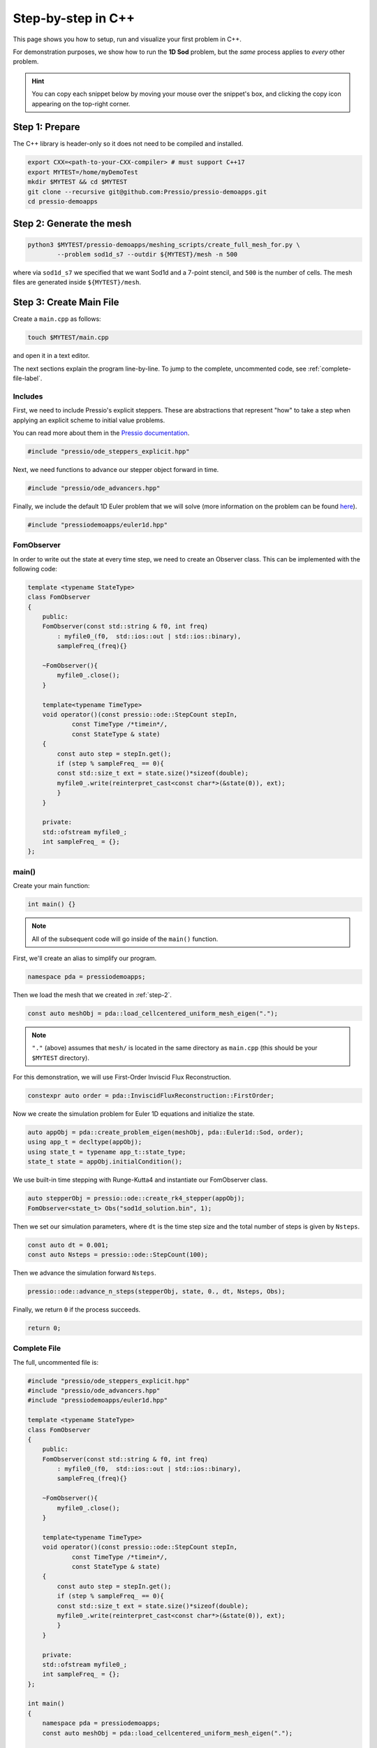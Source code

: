 Step-by-step in C++
===================

This page shows you how to setup, run and visualize your first problem in C++.

For demonstration purposes, we show how to run the **1D Sod** problem,
but the *same* process applies to *every* other problem.

.. Hint::
   You can copy each snippet below by moving your mouse over
   the snippet's box, and clicking the copy icon
   appearing on the top-right corner.

Step 1: Prepare
---------------

The C++ library is header-only so it does not need to be compiled and installed.

.. code-block:: shell

    export CXX=<path-to-your-CXX-compiler> # must support C++17
    export MYTEST=/home/myDemoTest
    mkdir $MYTEST && cd $MYTEST
    git clone --recursive git@github.com:Pressio/pressio-demoapps.git
    cd pressio-demoapps

.. _step-2:

Step 2: Generate the mesh
-------------------------

.. code-block:: shell

   python3 $MYTEST/pressio-demoapps/meshing_scripts/create_full_mesh_for.py \
           --problem sod1d_s7 --outdir ${MYTEST}/mesh -n 500

where via ``sod1d_s7`` we specified that we want Sod1d and
a 7-point stencil, and ``500`` is the number of cells.
The mesh files are generated inside ``${MYTEST}/mesh``.

Step 3: Create Main File
------------------------

Create a ``main.cpp`` as follows:

.. code-block:: shell

    touch $MYTEST/main.cpp

and open it in a text editor.

The next sections explain the program line-by-line. To jump to the complete, uncommented code,
see :ref:`complete-file-label`.

Includes
^^^^^^^^

First, we need to include Pressio's explicit steppers. These are abstractions that
represent "how" to take a step when applying an explicit scheme to initial value problems.

You can read more about them in the `Pressio documentation <https://pressio.github.io/pressio/components/ode_steppers_explicit.html>`_.

.. code-block:: cpp

    #include "pressio/ode_steppers_explicit.hpp"

Next, we need functions to advance our stepper object forward in time.

.. code-block:: cpp

    #include "pressio/ode_advancers.hpp"

Finally, we include the default 1D Euler problem that we will solve (more information on
the problem can be found `here <https://pressio.github.io/pressio-demoapps/euler_1d_sod.html>`_).

.. code-block:: cpp

    #include "pressiodemoapps/euler1d.hpp"

FomObserver
^^^^^^^^^^^

In order to write out the state at every time step, we need to create an Observer class. This can be implemented with the
following code:

.. code-block:: cpp

    template <typename StateType>
    class FomObserver
    {
        public:
        FomObserver(const std::string & f0, int freq)
            : myfile0_(f0,  std::ios::out | std::ios::binary),
            sampleFreq_(freq){}

        ~FomObserver(){
            myfile0_.close();
        }

        template<typename TimeType>
        void operator()(const pressio::ode::StepCount stepIn,
                const TimeType /*timein*/,
                const StateType & state)
        {
            const auto step = stepIn.get();
            if (step % sampleFreq_ == 0){
            const std::size_t ext = state.size()*sizeof(double);
            myfile0_.write(reinterpret_cast<const char*>(&state(0)), ext);
            }
        }

        private:
        std::ofstream myfile0_;
        int sampleFreq_ = {};
    };

main()
^^^^^^

Create your main function:

.. code-block:: cpp

    int main() {}

.. Note:: All of the subsequent code will go inside of the ``main()`` function.

First, we'll create an alias to simplify our program.

.. code-block:: cpp

    namespace pda = pressiodemoapps;

Then we load the mesh that we created in :ref:`step-2`.

.. code-block:: cpp

    const auto meshObj = pda::load_cellcentered_uniform_mesh_eigen(".");

.. Note:: ``"."`` (above) assumes that ``mesh/`` is located in the same directory as ``main.cpp`` (this should be your ``$MYTEST`` directory).

For this demonstration, we will use First-Order Inviscid Flux Reconstruction.

.. code-block:: cpp

    constexpr auto order = pda::InviscidFluxReconstruction::FirstOrder;

Now we create the simulation problem for Euler 1D equations and initialize the state.

.. code-block:: cpp

    auto appObj = pda::create_problem_eigen(meshObj, pda::Euler1d::Sod, order);
    using app_t = decltype(appObj);
    using state_t = typename app_t::state_type;
    state_t state = appObj.initialCondition();

We use built-in time stepping with Runge-Kutta4 and instantiate our FomObserver class.

.. code-block:: cpp

    auto stepperObj = pressio::ode::create_rk4_stepper(appObj);
    FomObserver<state_t> Obs("sod1d_solution.bin", 1);

Then we set our simulation parameters, where ``dt`` is the time step size and
the total number of steps is given by ``Nsteps``.

.. code-block:: cpp

    const auto dt = 0.001;
    const auto Nsteps = pressio::ode::StepCount(100);

Then we advance the simulation forward ``Nsteps``.

.. code-block:: cpp

    pressio::ode::advance_n_steps(stepperObj, state, 0., dt, Nsteps, Obs);

Finally, we return ``0`` if the process succeeds.

.. code-block:: cpp

    return 0;

.. _complete-file-label:

Complete File
^^^^^^^^^^^^^

The full, uncommented file is:

.. code-block:: cpp

    #include "pressio/ode_steppers_explicit.hpp"
    #include "pressio/ode_advancers.hpp"
    #include "pressiodemoapps/euler1d.hpp"

    template <typename StateType>
    class FomObserver
    {
        public:
        FomObserver(const std::string & f0, int freq)
            : myfile0_(f0,  std::ios::out | std::ios::binary),
            sampleFreq_(freq){}

        ~FomObserver(){
            myfile0_.close();
        }

        template<typename TimeType>
        void operator()(const pressio::ode::StepCount stepIn,
                const TimeType /*timein*/,
                const StateType & state)
        {
            const auto step = stepIn.get();
            if (step % sampleFreq_ == 0){
            const std::size_t ext = state.size()*sizeof(double);
            myfile0_.write(reinterpret_cast<const char*>(&state(0)), ext);
            }
        }

        private:
        std::ofstream myfile0_;
        int sampleFreq_ = {};
    };

    int main()
    {
        namespace pda = pressiodemoapps;
        const auto meshObj = pda::load_cellcentered_uniform_mesh_eigen(".");

        constexpr auto order = pda::InviscidFluxReconstruction::FirstOrder;

        auto appObj = pda::create_problem_eigen(meshObj, pda::Euler1d::Sod, order);
        using app_t = decltype(appObj);
        using state_t = typename app_t::state_type;
        state_t state = appObj.initialCondition();

        auto stepperObj = pressio::ode::create_rk4_stepper(appObj);
        FomObserver<state_t> Obs("sod1d_solution.bin", 1);

        const auto dt = 0.001;
        const auto Nsteps = pressio::ode::StepCount(100);
        pressio::ode::advance_n_steps(stepperObj, state, 0., dt, Nsteps, Obs);

        return 0;
    }

Step 4: Compile and Run
-----------------------

You can compile ``main.cpp`` either on the command line or using ``cmake``.

Command line
^^^^^^^^^^^^

.. code-block:: shell

    $CXX \
    -I $MYTEST/pressio-demoapps/include \
    -I $MYTEST/pressio-demoapps/tpls/eigen3 \
    -I $MYTEST/pressio-demoapps/tests_cpp/pressio/include \
    main.cpp -o main

CMake
^^^^^

Create a ``CMakeLists.txt`` file at the same level as ``main.cpp``:

.. code-block:: shell

    touch CMakeLists.txt

Then copy/paste the following into your ``CMakeLists.txt`` file.

.. code-block:: cmake

    cmake_minimum_required(VERSION 3.10)
    project(PressioCppDemo)

    set(CMAKE_CXX_STANDARD 17)
    set(CMAKE_CXX_STANDARD_REQUIRED ON)

    include_directories("${MYTEST}/pressio-demoapps/include")
    include_directories("${MYTEST}/pressio-demoapps/tpls/eigen3")
    include_directories("${MYTEST}/pressio-demoapps/tests_cpp/pressio/include")

    add_executable(main main.cpp)

From your ``${MYTEST}`` directory, run:

.. code-block:: shell

    cmake .
    make

Running
^^^^^^^

Once you have compiled your code, you will have a new ``main`` executable in ``$MYTEST``.
To execute it, simply run:

.. code-block:: shell

    ./main

Step 5: Visualize Results
-------------------------

Running ``main`` will produce a binary file ``sod1d_solution.bin`` that holds the state
at every timestep.

To visualize the results, you can use the following steps.

1. Create a Python file in the ``$MYTEST`` directory. For example:

.. code-block:: shell

    touch visualize_state.py

2. Copy/paste the code below into ``visualize_state.py``.

.. note:: You may have to specify the paths to ``info.data`` and ``coordinates.dat`` (which are in the the ``mesh`` directory that you generated in :ref:`step-2`).

.. code-block:: python

    #!/usr/bin/env python3

    import matplotlib.pyplot as plt
    from matplotlib import cm
    import numpy as np
    from numpy import linalg as LA
    import re

    def extractN(ns):
    reg = re.compile(r''+ns+'.+')
    file1 = open('mesh/info.dat', 'r')
    strings = re.search(reg, file1.read())
    file1.close()
    assert(strings)
    return int(strings.group().split()[1])

    ##########################
    if __name__== "__main__":
    ##########################
        nx = extractN('nx')
        print(nx)
        fomTotDofs = nx*3

        fomCoords = np.loadtxt('mesh/coordinates.dat', dtype=float)
        x_fom = fomCoords[:,1]

        fomTestD = np.fromfile("sod1d_solution.bin")
        nt = int(np.size(fomTestD)/fomTotDofs)
        print("fomTest: nt = ", nt)
        fomTestD = np.reshape(fomTestD, (nt, fomTotDofs))

        fig = plt.figure(1)
        rho0 = np.reshape(fomTestD[0,:], (nx, 3))[:,0]
        rho1 = np.reshape(fomTestD[int(nt/2),:], (nx, 3))[:,0]
        rho2 = np.reshape(fomTestD[nt-1,:], (nx, 3))[:,0]
        plt.plot(x_fom, rho0, '-r', label='density at t=0')
        plt.plot(x_fom, rho1, '-g', label='density at t=T/2')
        plt.plot(x_fom, rho2, '-b', label='density at t=T')

        plt.xlabel("x", fontsize=12)
        plt.ylabel("Solution", fontsize=12)
        plt.legend()
        fig.savefig("solution.png", format="png", bbox_inches='tight', dpi=450)
        plt.show()

3. Run the script from your ``$MYTEST`` directory.

.. note:: You may need to install some packages, like ``numpy`` or ``matplotlib``, into your Python environment.

.. code-block:: shell

    python visualize_state.py


This should display the following figure:

.. image:: ../../figures/doc_sod1d_endtoend_cpp.png
  :width: 65 %
  :align: center
  :alt: Alternative text
